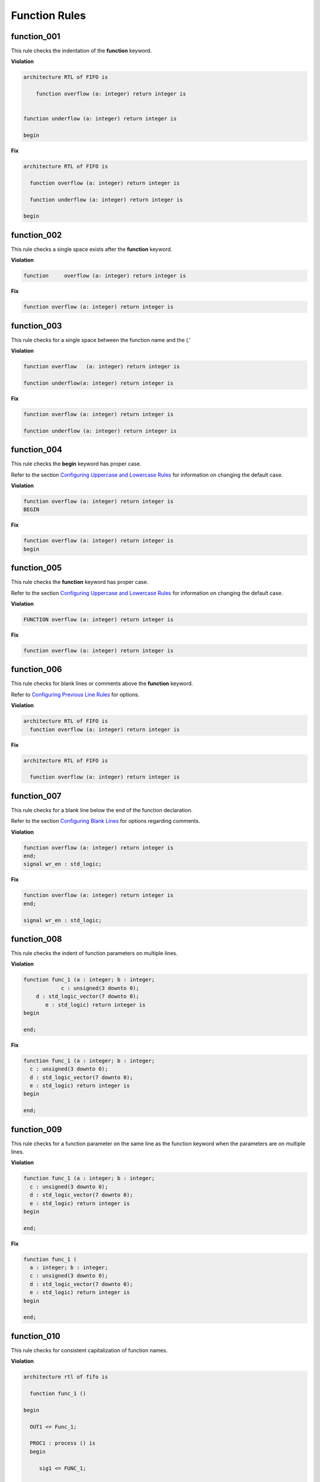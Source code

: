 Function Rules
--------------

function_001
############

This rule checks the indentation of the **function** keyword.

**Violation**

.. code-block:: vhdl

   architecture RTL of FIFO is

       function overflow (a: integer) return integer is


   function underflow (a: integer) return integer is

   begin

**Fix**

.. code-block:: vhdl

   architecture RTL of FIFO is

     function overflow (a: integer) return integer is

     function underflow (a: integer) return integer is

   begin

function_002
############

This rule checks a single space exists after the **function** keyword.

**Violation**

.. code-block:: vhdl

   function     overflow (a: integer) return integer is

**Fix**

.. code-block:: vhdl

   function overflow (a: integer) return integer is

function_003
############

This rule checks for a single space between the function name and the (.'

**Violation**

.. code-block:: vhdl

   function overflow   (a: integer) return integer is

   function underflow(a: integer) return integer is

**Fix**

.. code-block:: vhdl

   function overflow (a: integer) return integer is

   function underflow (a: integer) return integer is

function_004
############

This rule checks the **begin** keyword has proper case.

Refer to the section `Configuring Uppercase and Lowercase Rules <configuring_case.html>`_ for information on changing the default case.

**Violation**

.. code-block:: vhdl

   function overflow (a: integer) return integer is
   BEGIN

**Fix**

.. code-block:: vhdl

   function overflow (a: integer) return integer is
   begin

function_005
############

This rule checks the **function** keyword has proper case.

Refer to the section `Configuring Uppercase and Lowercase Rules <configuring_case.html>`_ for information on changing the default case.

**Violation**

.. code-block:: vhdl

   FUNCTION overflow (a: integer) return integer is

**Fix**

.. code-block:: vhdl

   function overflow (a: integer) return integer is

function_006
############

This rule checks for blank lines or comments above the **function** keyword.

Refer to `Configuring Previous Line Rules <configuring.html#configuring-previous-line-rules>`_ for options.

**Violation**

.. code-block:: vhdl

   architecture RTL of FIFO is
     function overflow (a: integer) return integer is


**Fix**

.. code-block:: vhdl

   architecture RTL of FIFO is

     function overflow (a: integer) return integer is

function_007
############

This rule checks for a blank line below the end of the function declaration.

Refer to the section `Configuring Blank Lines <configuring_blank_lines.html>`_ for options regarding comments.

**Violation**

.. code-block:: vhdl

   function overflow (a: integer) return integer is
   end;
   signal wr_en : std_logic;

**Fix**

.. code-block:: vhdl

   function overflow (a: integer) return integer is
   end;

   signal wr_en : std_logic;


function_008
############

This rule checks the indent of function parameters on multiple lines.

**Violation**

.. code-block:: vhdl

   function func_1 (a : integer; b : integer;
               c : unsigned(3 downto 0);
       d : std_logic_vector(7 downto 0);
          e : std_logic) return integer is
   begin

   end;

**Fix**

.. code-block:: vhdl

   function func_1 (a : integer; b : integer;
     c : unsigned(3 downto 0);
     d : std_logic_vector(7 downto 0);
     e : std_logic) return integer is
   begin

   end;

function_009
############

This rule checks for a function parameter on the same line as the function keyword when the parameters are on multiple lines.

**Violation**

.. code-block:: vhdl

   function func_1 (a : integer; b : integer;
     c : unsigned(3 downto 0);
     d : std_logic_vector(7 downto 0);
     e : std_logic) return integer is
   begin

   end;


**Fix**

.. code-block:: vhdl

   function func_1 (
     a : integer; b : integer;
     c : unsigned(3 downto 0);
     d : std_logic_vector(7 downto 0);
     e : std_logic) return integer is
   begin

   end;

function_010
############

This rule checks for consistent capitalization of function names.

**Violation**

.. code-block:: vhdl

   architecture rtl of fifo is

     function func_1 ()

   begin

     OUT1 <= Func_1;

     PROC1 : process () is
     begin

        sig1 <= FUNC_1;

     end process;

   end architecture rtl;

**Fix**

.. code-block:: vhdl

   architecture rtl of fifo is

     function func_1 ()

   begin

     OUT1 <= func_1;

     PROC1 : process () is
     begin

        sig1 <= func_1;

     end process;

   end architecture rtl;

function_012
############

This rule checks the colons are in the same column for all declarations in the function declarative part.

Refer to the section `Configuring Keyword Alignment Rules <configuring_keyword_alignment.html>`_ for information on changing the configurations.

**Violation**

.. code-block:: vhdl

   variable var1 : natural;
   variable var2  : natural;
   constant c_period : time;

**Fix**

.. code-block:: vhdl

   variable var1     : natural;
   variable var2     : natural;
   constant c_period : time;

function_013
############

This rule checks the **end** keyword has proper case.

Refer to the section `Configuring Uppercase and Lowercase Rules <configuring_case.html>`_ for information on changing the default case.

**Violation**

.. code-block:: vhdl

   END;

   End function foo;

**Fix**

.. code-block:: vhdl

   end;

   end function foo;

function_014
############

This rule checks the **function** keyword in the **end function** has proper case.

Refer to the section `Configuring Uppercase and Lowercase Rules <configuring_case.html>`_ for information on changing the default case.

**Violation**

.. code-block:: vhdl

   end FUNCTION;

   end Function foo;

**Fix**

.. code-block:: vhdl

   end function;

   end function foo;

function_015
############

This rule checks the identifiers for all declarations are aligned in the function declarative part.

Refer to the section `Configuring Identifier Alignment Rules <configuring_declaration_identifier_alignment.html>`_ for information on changing the configurations.

**Violation**

.. code-block:: vhdl

   variable var1 : natural;
   signal sig1 : natural;
   constant c_period : time;

**Fix**

.. code-block:: vhdl

   variable var1     : natural;
   signal   sig1     : natural;
   constant c_period : time;

function_016
############

This rule checks the indent of return statements in function bodies.

**Violation**

.. code-block:: vhdl

   function func1 return integer is
   begin
        return 99;
   return 99;
   end func1;

**Fix**

.. code-block:: vhdl

   function func1 return integer is
   begin
     return 99;
     return 99;
   end func1;

function_017
############

This rule checks the function designator has proper case.

Refer to the section `Configuring Uppercase and Lowercase Rules <configuring_case.html>`_ for information on changing the default case.

**Violation**

.. code-block:: vhdl

   function OVERflow (a: integer) return integer is

**Fix**

.. code-block:: vhdl

   function overflow (a: integer) return integer is
